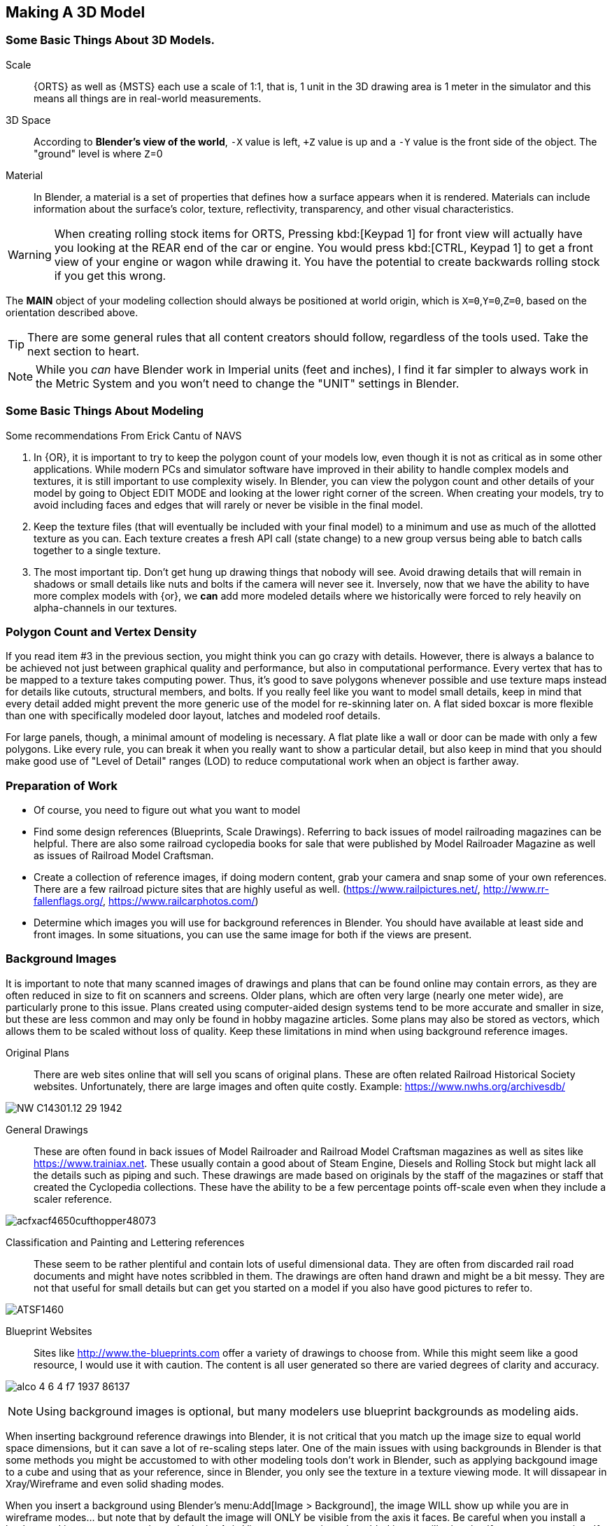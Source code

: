 
== Making A 3D Model
 
=== Some Basic Things About 3D Models.

Scale:: {ORTS} as well as {MSTS} each use a scale of 1:1, that is, 1 unit in the 3D drawing area is 1 meter in the simulator and this means all things are in real-world measurements. 
 
3D Space::  According to *Blender's view of the world*,  `-X` value is left, `+Z` value is up and a `-Y` value is the front side of the object. The "ground" level is where `Z`=0 

Material:: In Blender, a material is a set of properties that defines how a surface appears when it is rendered. Materials can include information about the surface's color, texture, reflectivity, transparency, and other visual characteristics.


[WARNING]
When creating rolling stock items for ORTS, Pressing kbd:[Keypad 1] for front view will actually have you looking at the REAR end of the car or engine. You would press kbd:[CTRL, Keypad 1] to get a front view of your engine or wagon while drawing it.  You have the potential to create backwards rolling stock if you get this wrong.
 
The *MAIN* object of your modeling collection should always be positioned at world origin, which is `X=0`,`Y=0`,`Z=0`, based on the orientation described above.

[TIP]
There are some general rules that all content creators should follow, regardless of the tools used. Take the next section to heart.

[NOTE]
While you _can_ have Blender work in Imperial units (feet and inches), I find it far simpler to always work in the Metric System and you won't need to change the "UNIT" settings in Blender.

=== Some Basic Things About Modeling

Some recommendations From Erick Cantu of NAVS

1. In {OR}, it is important to try to keep the polygon count of your models low, even though it is not as critical as in some other applications. While modern PCs and simulator software have improved in their ability to handle complex models and textures, it is still important to use complexity wisely. In Blender, you can view the polygon count and other details of your model by going to Object EDIT MODE and looking at the lower right corner of the screen. When creating your models, try to avoid including faces and edges that will rarely or never be visible in the final model.

2. Keep the texture files (that will eventually be included with your final model) to a minimum and use as much of the allotted texture as you can.  Each texture creates a fresh API call (state change) to a new group versus being able to batch calls together to a single texture.

3. The most important tip. Don't get hung up drawing things that nobody will see.  Avoid drawing details that will remain in shadows or small details like nuts and bolts if the camera will never see it.  Inversely, now that we have the ability to have more complex models with {or}, we *can* add more modeled details where we historically were forced to rely heavily on alpha-channels in our textures. 


=== Polygon Count and Vertex Density

If you read item #3 in the previous section, you might think you can go crazy with details.  However, there is always a balance to be achieved not just between graphical quality and performance, but also in computational performance. Every vertex that has to be mapped to a texture takes computing power. Thus, it's good to save polygons whenever possible and use texture maps instead for details like cutouts, structural members, and bolts. If you really feel like you want to model small details, keep in mind that every detail added might prevent the more generic use of the model for re-skinning later on.  A flat sided boxcar is more flexible than one with specifically modeled door layout, latches and modeled roof details.

For large panels, though, a minimal amount of modeling is necessary. A flat plate like a wall or door can be made with only a few polygons.  Like every rule, you can break it when you really want to show a particular detail, but also keep in mind that you should make good use of "Level of Detail" ranges (LOD) to reduce computational work when an object is farther away.



=== Preparation of Work

* Of course, you need to figure out what you want to model
* Find some design references (Blueprints, Scale Drawings). Referring to back issues of model railroading magazines can be helpful.  There are also some railroad cyclopedia books for sale that were published by Model Railroader Magazine as well as issues of Railroad Model Craftsman. 
* Create a collection of reference images, if doing modern content, grab your camera and snap some of your own references. There are a few railroad picture sites that are highly useful as well. (https://www.railpictures.net/, http://www.rr-fallenflags.org/, https://www.railcarphotos.com/) 
* Determine which images you will use for background references in Blender.  You should have available at least side and front images.  In some situations, you can use the same image for both if the views are present.  



=== Background Images

It is important to note that many scanned images of drawings and plans that can be found online may contain errors, as they are often reduced in size to fit on scanners and screens. Older plans, which are often very large (nearly one meter wide), are particularly prone to this issue. Plans created using computer-aided design systems tend to be more accurate and smaller in size, but these are less common and may only be found in hobby magazine articles. Some plans may also be stored as vectors, which allows them to be scaled without loss of quality. Keep these limitations in mind when using background reference images.

Original Plans:: There are web sites online that will sell you scans of original plans.  These are often related Railroad Historical Society websites.  Unfortunately, there are large images and often quite costly.  Example: https://www.nwhs.org/archivesdb/

image:images/NW-C14301.12-29-1942.png[]

General Drawings:: These are often found in back issues of Model Railroader and Railroad Model Craftsman magazines as well as sites like https://www.trainiax.net.  These usually contain a good about of Steam Engine, Diesels and Rolling Stock but might lack all the details such as piping and such. These drawings are made based on originals by the staff of the magazines or staff that created the Cyclopedia collections.  These have the ability to be a few percentage points off-scale even when they include a scaler reference.  

image:images/acfxacf4650cufthopper48073.png[]

Classification and Painting and Lettering references :: These seem to be rather plentiful and contain lots of useful dimensional data.  They are often from discarded rail road documents and might have notes scribbled in them.  The drawings are often hand drawn and might be a bit messy.  They are not that useful for small details but can get you started on a model if you also have good pictures to refer to.

image:images/ATSF1460.jpg[]

Blueprint Websites::  Sites like http://www.the-blueprints.com offer a variety of drawings to choose from.  While this might seem like a good resource, I would use it with caution.  The content is all user generated so there are varied degrees of clarity and accuracy.

image:images/alco_4_6_4_f7_1937-86137.jpg[]

[NOTE] 
Using background images is optional, but many modelers use blueprint backgrounds as modeling aids.


When inserting background reference drawings into Blender, it is not critical that you match up the image size to equal world space dimensions, but it can save a lot of re-scaling steps later. One of the main issues with using backgrounds in Blender is that some methods you might be accustomed to with other modeling tools don't work in Blender, such as applying backgound image to a cube and using that as your reference, since in Blender, you only see the texture in a texture viewing mode. It will dissapear in Xray/Wireframe and even solid shading modes. 

When you insert a background using Blender's menu:Add[Image > Background],  the image WILL show up while you are in wireframe modes... but note that by default the image will ONLY be visible from the axis it faces. Be careful when you install a background image as you need to to be in the Axis View you want, since the added image will orient itself to your current view.  If you want to change this, you can enable the `Perspective View` check-box by clicking on the `EMPTY` and adjusting the setting it's properties window.

Background images are added to our scene as `EMPTIES`, which means that they are not going to be part of an exported model.  To avoid accidently moving or changing the background image, you can use the filter options in the outliner, first enabling the "mouse cursor" icon and then setting the restriction toggles to disable the "mouse cursor" icon for the empties you added to the list, which will prevent you from accidently selecting the background images.

The outliner filter options are pretty handy as you can also SHOW or HIDE the background image empties as needed by clicking the "eye" Icon.

A nice feature of the Image Background is the ability to adjust the ALPHA setting, controlling the with the "transparency" slider  to get a see-through effect.  First, click the Opacity check-box  to enable the feature and then adjust the opacity slider to your liking.

image:images/Background1.PNG[align=center]

[TIP]
If you want to save the background images INTO your .Blend file, you can use the menu:File[External Data > Automatically Pack Reources], which is OFF by default.


When using background images and modeling a freight car, for example, you would first figure out the distance between truck centers in meters and match the background drawing scale using the grid in the 3D view.  Adjust the background image scale using the kbd:[S] and position using kbd:[G]. 



[TIP]
Speaking of working with images, Blender has an add on that you can install called "Insert Images as Planes". The ADD menu will now have this option available.  It will assign the material of the image to the plane and allow you to rely on things like ALPHA masking.  It is also affected by scene lighting, but like I mentioned above, this texture will only show up in a TEXTURE view mode, so this feature is not useful for a background refrence drawing. 




=== Some things I will miss about using 3D Canvas

I will digress for a moment to share one of the reasons why using 3D CANVAS was so helpful in the initial stages of making a model.

3D Canvas/Crafter has a train content ENGINEER add-on `Trainworks -> Train Simulator Engineer` that behaves as a quick start tool which places fully modeled wheels, axles and truck shapes and the base body element, all of which are customizable.  This add-on is sorely missed in Blender as nothing even close to it exists.  In reality though, it only saves you a few minutes.  If you have a ready made truck-set and couplers, for example, it is pretty easy to import and place them at the correct location. 

image:images/3dengineer.PNG[]


image:images/Result.PNG[library.png]

Since this is really just a set of preset shapes with customizable values and locations, it's not impossible to consider that Blender's scripting language could be used to recreate the same tool using Python.  While I'm not in any position to create this Blender Script myself, it would be a welcome sight to see one or literally any thing else {OR} related beyond the existing `.S` File Exporter we have from Wayne Campbell.

image:images/Result.PNG[]

Using this plugin with 3D Canvas we haven't even started modelling yet and we have a number of things in place.  In Blender, however we are going to have to create all of this content ourselves.


[TIP]
====
Something we could do with 3D Canvas  was  to enable "render 2-side faces" and it is not very clear how to do that with Blender. So, let me explain: 

To create a double-sided plane in Blender, you can use the following steps:

1) Start by creating a new plane in Blender. You can do this by going to the "Add" menu in the 3D View and selecting menu:Mesh[Plane].

2) With the plane selected, go to the "Object" menu in the Properties panel and enable the "Double Sided" option. This will cause the plane to be visible from both sides.

Alternatively, you can use a Solidify modifier to add thickness to the plane and make it double-sided. To do this, select the plane: 

1) Go to the "Modifiers" tab in the Properties panel. 

2) Then, click the "Add Modifier" button and choose "Solidify". 

3) In the Solidify settings, you can adjust the thickness of the plane.

If you want to apply the Solidify modifier permanently to the plane, you can do so by clicking the "Apply" button. This will apply the Solidify modifier to the plane and make it double-sided.

====


<<<

=== Where to start?

I feel like we can try to make a simple scenery object as a first project and try to make it by manipulating the default cube. 

==== Do we need a quick 3D Modeling primer?

A basic Blender concept is that  you will spend a lot of time with your right hand on the mouse and your left hand typing keyboard shortcuts. Blender is very much still a key-based program, though in recent releases with the additional of optional pie-menus and onscreen widgets, you can initiate quite a number of operations with just the mouse or a single key press and the mouse.

Every piece of 3D software I've used is based on a set of core concepts and constructs.  These are often called primitives and Blender is loaded with them.  By far, the most used primitive when creating new hard surface models is the `cube` closely followed by the `cylinder` and `plane`.  Blender refers to these items as "mesh objects".  

By adjusting the scale, rotation, and location or by adding to or subtracting from the faces, vertices and edges of these primitives, we can create the various adjustments and transformations needed to create a particular shape.   It is honestly a bit overwhelming at first. The only way to learn how to become better and faster a is by *not* only watching or reading tutorials, but by just "doing it" in Blender yourself.  

[NOTE]
So, of course I mean that you should watch and read tutorials to get better acquainted with Blender features. However, you are still going to need to just try and make a few things yourself. For example, my first real export into {or} was a 12' long Jersey style concrete barrier.  Nice and simple.

image:images/barrier.png[]


[TIP]
My experience has been that I begin to work on something with the complete understanding that I will trash it, or some of it, as I discover a better way to do it.

As I said, Blender isn't the easiest program to learn, but even a first-week novice should be able to produce a simple model like the one above using a few fundamental commands: 

[cols="30,70", options="header"]
|===
| KEY| ACTION
|   kbd:[G] | Grab - To Move things. Can be followed by an Axis option and distance option
|   kbd:[R] | Rotate - Can be followed by  Axis and  Angle options
|   kbd:[S] | Scale - Can be included with other keys to limit scaling to desired axis
|===

[TIP]
Pressing kbd:[GG] as in pressing the kbd:[G] key twice, will allow you to SLIDE move along an edge.

[TIP]
When scaling with the mouse, the closer your mouse is to the object, the more impact the mouse has on scale movement.  If you want more control, begin the kbd:[S] operation with the mouse cursor further way from the selected item's origin.


These keys can manipulate basic objects. By using these keys and following them with additional commands like kbd:[X], kbd:[Y], or kbd:[Z] 
you can constrain actions to the specified axis.  By pressing kbd:[SHIFT] prior to an axis key, you remove it from the list.

Example1::  By pressing the sequence:  kbd:[G] kbd:[SHIFT] kbd:[X] you will be able to move the selected item in the `Y` and `Z` axis, but not `X`.


=== The Modeling Interface

This is the initial default screen layout you will see when you start up Blender. 

[NOTE]
For added clarity on printed copies of this document, I’ve switched to a high contrast theme in Blender Preferences.  (Prefereces-->Themes-->Presets[Pulldown for options])

image:images/mainscreen.png[]

The 3D cursor is where any new object will be placed. By default it is at world origin `0,0,0` but it can easily be moved to new locations.  The position of the 3D Cursor can also be manipulated using the cursor widget on the left side panel. It is available in both OBJECT and EDIT MODE.  You can also place the 3d cursor position using the kbd:[Shift,S] `SNAP` Pie Menu.

<<<
==== Shortcut Keys

*MENUS*

To hide or reveal the Number Panel on the right side use  kbd:[N] key   (Not shown above) +
To hide or reveal the tools Panel on the left side use kbd:[T] key +
To see your "Quick Favorites" menu, use the kbd:[Q] key +
Use kbd:[F3] for access to the search feature +
Use kbd:[CTRL+TAB] combination for access to the `MODE` pie menu +
Use kbd:[~] for access to the `VIEWPORT` pie menu +
Use kbd:[.] for access to the `PIVOT POINT` pie menu +
Use kbd:[,] for access to the `AXIS ORIENTATION` pie menu +
Use kbd:[SHIFT + S] to access the `SNAPPING` pie menu +
Use kbd:[Z] to access the `VIEWPORT SHADING OPTIONS` pie menu +

image:images/NumberPanel.png[align="center"]

The above image shows what it looks like when rolled out. It is also where some installed add-ons will show up.

*VIEWS*

Use kbd:[HOME] to show all objects +
Use kbd:[H] to hide a selected object +
Use kbd:[ALT + H] to un-hide all objects +
Use kbd:[SHIFT + H] to show all objects +
Use kbd:[ALT + Z] to toggle X-Ray mode +

The Number Pad Keys are also used to select various views.

==== View Controls

[NOTE] 
There is a check-box option in menu:Preferences[Input > Emulate 3-Button Mouse] for people who do not have a Middle Mouse Button.  To create a kbd:[MMB] press while this mode is enabled, you hold kbd:[ALT] while pressing the kbd:[LMB].  There is also a checkbox to EMULATE the number pad for systems that lack a keypad. This option will enable the number pad key mapping on the TOP ROW number keys instead. (This will affect some options, like switching edit modes for vertex, line and face) 

Orbiting:: Select the default cube and press and hold your middle mouse button, kbd:[MMB].  Moving the mouse right and left, you will orbit your view around the selected object.  

Panning:: Select the default cube and press and hold your kbd:[MMB] and then press the kbd:[SHIFT] key. Moving left and right will PAN left and right on the screen view.

Snapping:: Select the default cube and press and hold kbd:[MMB], then press the kbd:[ALT] key and by moving left, right, up, down you will snap the screen to various orthographic views.


Zoom:: Select the default cube and press and hold kbd:[MMB] and then press the kbd:[CTRL] key. Moving up, down will zoom the views in and out. You can also use the mouse kbd:[SCROLL WHEEL]

Camera View:: Pressing the kbd:[INS] key on your keypad will toggle the Camera View. In this view, you will see what the camera sees of your screen which is also what your render will output.

Zoom to Selected:: Pressing the kbd:[DEL] key on your keypad will zoom in and give preference to the selected object. 

Front/Rear View:: kbd:[Keypad 1] / kbd:[CTRL,Keypad 1]

Side View Left/Right:: kbd:[Keypad 3] / kbd:[CTRL,Keypad 3]

Top/Bottom View::   kbd:[Keypad 7] / kbd:[Ctrl,Keypad 7]

Rotate Z axis:: kbd:[Keypad 4] & kbd:[Keypad 6]

Rotate X axis:: kbd:[Keypad 2] & kbd:[Keypad 8]

Toggle Perspective and Orthographic view modes:: kbd:[Keypad 5]


[TIP]
Most of the time, you will be using the default `BOX SELECT` mode of the Arrow (Select) tool.  Use the kbd:[B] to switch back to `BOX SELECT` if you end up changing it from default. Other modes include `CIRCLE SELECT` kbd:[C] (Note, use `RMB` to exit `CIRCLE SELECT` mode), and `LASSO SELECT` kbd:[CTRL,RMB].  The kbd:[W] key will cycle between modes sequentially.  You can also *INVERT* selections by using  kbd:[CTRL,I] and add to an existing selection by holding kbd:[SHIFT] and selecting with kbd:[LMB].

image:images/Arrow.JPG[align="center", caption="Box Select"]
*BOX SELECT ICON*

You can move around using the mouse with the screen gizmos (X,Y,Z)in the upper right.  The multi-color Axis tool will allow you to drag to a new orientation, the Magnifier is for Zoom, the Hand is for panning , the Camera icon will toggle the Camera view and the Plane icon will toggle between Perspective and Orthographic.  These on screen items are helpful when using a laptop that does not have a keypad. 

image:images/screenGismoJPG.JPG[]
*ON SCREEN GIZMO*



<<<
=== Modeling Modes

(((Blender, "Modeling")))

In Blender, there are 2 primary 3D model manipulation modes.  These are `OBJECT MODE` and `EDIT MODE`.   

Use the kbd:[TAB] key to switch modes.

OBJECT MODE:: With `OBJECT MODE`, which is the default mode in Blender, actions are available for all object types since this mode is dedicated to Object data-block editing (e.g. position, rotation, size) as well as Modifiers.  Edges, Faces and Vertices cannot be modified in this mode.

image:images/objectmode.PNG[]

In this mode, you can select individual objects that make up your design so they can be further manipulated in `EDIT MODE`.

In object mode, the following shortcut keys are useful:

Use kbd:[SHIFT + A] to Add a new object +
Use kbd:[SHIFT + TAB] to toggle `SNAPPING` modes +
Use kbd:[CTRL + A] to Apply transformations +
Use kbd:[CTRL + J] to Join objects together +
Use kbd:[SHIFT + C] to reset cursor to center +
Use kbd:[SHIFT + D] to Duplicate the selected object +



<<<

EDIT MODE:: The *selected* item in `OBJECT MODE` becomes the focused object when moving to `EDIT MODE`. `EDIT MODE` is a focused mode and you will not accidentally select other parts of the model in this mode. This mode available for all object types that can be rendered, as it is dedicated to manipulating their “shape”. The `EDIT MODE` allows adjustment of Vertices, Edges and Faces for mesh object types as well as the control points for curves, surfaces and points.  

[TIP]
In `EDIT MODE`, the object selected will show Vertices, Edges and Faces.  Selected edges, vertices or faces will adopt a highlight color when selected. Also notice the larger tool set on the left compared to `OBJECT MODE`.

image:images/editmode.PNG[]

In Edit mode, the following shortcut keys are useful:

Use kbd:[1] Vertex Mode +
Use kbd:[2] Edge Mode +
Use kbd:[3] Face Mode +
Use kbd:[P] Create Separate objects from the selection in various ways +
Use kbd:[F] Fill Face +



[NOTE]
There are 3 sub-modes in `EDIT MODE`; kbd:[1] Vertex Edit, kbd:[2] Edge Edit and kbd:[3] Face Edit. 

<<<

=== The 4 major edit-mode tools you are likely to use the most are listed below.

[NOTE]
There are now thousands of YouTube videos about modeling in in Blender if any of these concepts mentioned here are not clear.

==== EXTRUDE
image:images/extrusion.jpg[]

kbd:[E] Key:: The official definition of the extrusion operation is: _The `extrusion` operation duplicates vertices, while keeping the new geometry connected with the original vertices. Vertices are turned into edges and edges will form faces._

There are various options with extrusion operations that define how the extrusion will behave, these include "Extrude Region", "Extrude Individual", "Extrude Edge".  Extrude works by shifting position along "Normals".

[TIP]
When using EXTRUDE and you don't get the behavior you wanted, try using kbd:[ALT,E] to get the Extrude Options pop-up menu. Try the other EXTRUDE options. 

[TIP]
When using EXTRUDE, you can extrude to the mouse gizmo location (MOVE MODE) in by using kbd:[CTRL,E] and right click. This object tool is directly under the ARROW SELECT tool.

[IMPORTANT]
If you select extrude and accept the extrude without dragging a distance away from the selection, the extrude "still happened" even though you might not be able to see it.


<<<

==== INSET

kbd:[I] Key:: This tool takes the currently selected faces and creates an inset of them, with adjustable thickness and depth. (For clarity, we are referring to the letter `i` on the keyboard)

*  Select the faces to inset:

image:images/inseta.png[]

* Press I to inset:

image:images/insetb.png[]

[TIP]
When you use inset and the inset amount appears to be unevenly applied, you likely have not applied your scale transformations to the underlying object ahead of time.  In other words, your scale values in the object transformation numbers panel are not all set to 1.00.  You correct this in `OBJECT MODE` by selecting `OBJECT->APPLY->SCALE` from the top menu. 

[TIP]
You might need to press kbd:[I] again to enable INDIVIDUAL ORIGINS if you notice that inset is not doing what you expect.

<<<

==== BEVEL

kbd:[CTRL,B] Key Combination:: The Bevel Edges tool works only on selected edges with exactly two adjacent faces. It will recognize any edges included in a vertex or face selection as well, and perform the bevel the same as if those edges were explicitly selected. In “vertex only” mode, the Bevel Vertices tool works on selected vertices instead of edges, and there is no requirement about having any adjacent faces. 

The Bevel tool smooths the edges and/or “corners” (vertices) by replacing them with faces making smooth profiles with a specified number of segments.

image:images/bevel.png[]

[NOTE]
A Bevel on a FLAT PLANE will create an INSET.


<<<

==== LOOP CUT & SLIDE

kbd:[CTRL + R] Key Combination:: This tool splits a set of faces by inserting new edge loops intersecting the chosen edge(s). It will preview the loop cut as you move the mouse cursor around the object, snapping from horizontal to vertical based on position.  The Loop-Cut will stop at `NGON` Intersections so it is better to use this tool early before you add a lot of geometry changes or booleans. If your mesh has non-NGON shapes, IE; it has been triangulated already... then this and other some other tools won't work as expected.

Press kbd:[E] if you want it to evenly match one of the adjacent edges.

Press kbd:[F] will flip the sdge it matches

Use the Scroll Wheel on your mouse (before pressing kbd:[E]) to add or remove additional cuts.

After btn:[Left-Clicking] the mouse, you can slide  the loop cuts up or down and btn:[Left-Click] again to confirm.  kbd:[Right-Click] center the Loop Cut.

The operation has an "Adjust Last Operation" panel where you can still adjust some values. Use btn:[F9] to open this option if you don't see it on the screen.

[TIP]
For more precise adjustments, you can turn on the "Edge Length" feature in "Viewport Overlays" to visually see the edge lenths.

[TIP]
The "smoothness" value will scale  the selected loop cuts using a fallof profile.

[TIP]
You can use the function kbd:[CTRL-F] or Search for "Tris to Quads" to un-triangulate a shape to possibly regain the ability to use the Loop Cut options again.

[TIP]
====
Later on... you can also shift selected vertices or edges with kbd:[GG] (G twice) to slide the selected vertices along edges... (You can do this with faces as well, but, well, its usefulness is limited.)

You can use the mouse to SLIDE the the selected edge loop(s) into position before confirming. You can add multiple edge loops at once  by using the scroll wheel on the mouse or by entering a value with the keyboard before confirming.

You can also use the options box that shows up in the bottom left of the screen to adjust parameters manually.
====

image:images/loopcut.png[]

<<<

=== Additional Tips

Here are some tips from some lessons I've learned while using Blender.

==== MIRROR and FLIP

Sometimes, when working on a vehicle model particularly, you might find that using the MIRROR option is not enough. You might also need to FLIP the item along an axis.  For example, lets say you are adding coupler lift bar to your model and you have finished adding it to the rear end of your model. You now want to do the logical thing and mirror it to the opposite end of your model.  But, mirror alone will have the part end up on the opposite end of the model, but on the same side of the model.  It needs to also be flipped.

STEPS:

* On your active part (coupler lift bar), kbd:[CTRL + A] and choose,  "Apply Rotation and Scale"
* kbd:[RMB], from pop-up menu. choose "Set Origin to 3D Cursor", assuming 3D Cursor is current World Origin.  If not, it should be for this.
* kbd:[Shift + D] to duplicate the current object, then chose menu:Object[Mirror > Global Y]
* And finally, flip it. kbd:[S X -1] which translates to `SCALE`, in the `X` axis, amount `-1`, which will FLIP the object in the X-AXIS.

[NOTE]
You might be tempted to try to use the Mirror Modifier, however, that operation will ultimately LINK the objects and the option within the modifier that says "FLIP X" actually actually doesn't do what you might think.  The FLIP option here changes the active side of the Mirror.  

==== Additional Modeling Tips

* Model one side of the mesh and mirror it to the other size using the Mirror Modifier. This helps to make sure you get symmetrical results
* If you have an item that will be replicated many times, like a handrail stanchion, create one, UV Map it and then replicate it. You can shift the UV coordinates later, but you only need to uv map it once
* Add MARK SEAM and MARK SHARP settings while you work instead of saving these steps for later
* Export your model as soon as you get the initial UV mapping completed so you can find issues earlier rather than later as a time saver
* Remember that you can `hide` and `un-hide` collections and objects in the Outliner to help with focused modeling
* Remember to use `Smooth Edges` and `Auto Smooth` settings


=== Setting up your Initial Workspace

[TIP]
====
You have a way to set some custom options that you always need to change and then save that as default to avoid having to perform those changes when you start a new project.

The default workspace in Blender 2.8+ is something you will see in a lot of in YouTube tutorial videos. The first thing they will often do is select and then delete the "default cube".  Rather than go through this every time, it is possible for you to delete it, and then save your current cube-less `.blend` file as your new startup file. (I don't actually recommend it though) 

(((Blender, "Workspace")))

`FILE->DEFAULT->Save Startup File`
====

[WARNING]
Before you do that just yet, go over to your `Outliner` window... and do the following:

image:images/CustomSettings.PNG[]

1. Create a new collection by clicking the `box icon` in the upper right `Collections` window with a plus sign on it. Create a new collection called `MAIN`. (All uppercase)
2. Click the new collection `MAIN` and then create a new `Collection` again so it becomes a child collection under `MAIN` and call it `MAIN_0700` for LOD distance, or use any LOD distance value that makes good sense to you. 
3. Now click on `SCENE COLLECTION` at the top and rename the original main collection to `Camera`.
4. Drag and Drop the Camera object into `Camera`.
5. Now you can save your `.blend` file as your default startup file and you will have the scene outline setup that will work with the MSTS exporter.
6. Optional: If you are going tocontinue to use the default cube, drag it from where it is to the MAIN_0700 collection.


[TIP]
You would later create as many LOD based MAIN_xxxx collections as needed for your model.

image:images/MyCollection.JPG[]


[IMPORTANT]
----
You will want to download and install the "Blender 2.8 to MSTS Exporter".  https://github.com/pwillard/Blender_MSTS_ORTS_Exporter/blob/main/Blender_MSTS_ORTS_Exporter.zip

The Documentation is included in the ZIP file.  The documentation is also available separately at this location: https://github.com/pwillard/Ebook-MSTSORTSExporter/blob/main/MSTSORTSExporter.pdf  Use the DOWNLOAD button to get a readable local copy.

----


== Actually Modeling Something

This is a quick tutorial on general model building.   To get started, we are making a very simple scenery item.

=== Model Building Exercise #1

 * We are building a very simple shape without using a background image.
 * We only need a few general dimensions.  
 * We will re-make my first Blender project for MSTS;  The Jersey Barrier, 12', by 42" by by 32". 

Key items to take away from exercise #1

* Object and View Manipulation
* Basic Edit Tools
* Quick UV Texture Mapping


[NOTE]
For added clarity on printed copies of this document, I’ve switched to a high contrast theme found in Blender Preferences. 

* Start with the default cube, and select it with kbd:[LMB].
* Shift it up 1 meter. kbd:[G] kbd:[Z] kbd:[1] kbd:[ENTER]
* As an aid to modeling, pull out the right side number panel by pressing kbd:[N] 
* Scale to 42"  (Z Height = 1.077m)   Manually enter 1.07 in the Z dimension field.
* Shift it back to ground level.  kbd:[Keypad 3] on keypad for side view, kbd:[G] key kbd:[Z], drag down to about ground level (Roughly: Locaton 0.52m in Z axis if you manually enter the `Z` position)

image:images/JB0.JPG[]

* Adjust your view so you can see the `Y` axis kbd:[MMB,DRAG] left to right (You can press "Y" in the axis gizmo on the upper right or use kbd:[KEYPAD 3]) 
* Adjust cube length to 12', (3.6576m) by using kbd:[G] kbd:[Y] and dragging, or by manually entering 3.6576 in the `Y` Dimension field 
* Switch to front view and adjust `X` width to 32" (0.8128m) kbd:[Keypad 1] then kbd:[S] kbd:[X] and kbd:[DRAG] or enter .8128 in the `X` Dimension field. 

image:images/JB1.JPG[]

* Choose menu:Object[Apply Scale]

* With the `CUBE` still selected, switch to `EDIT MODE` using the kbd:[TAB] KEY. 

[NOTE]
We are doing this without worrying about EXACT dimensions just to keep things simple.  

* Add a `LOOP CUT` kbd:[CTRL,R] and slide it down ( `Z axis` ) to the grid line closest to the bottom, and add another `LOOP CUT` kbd:[CTRL,R] and drag it down to be 2 grid lines above the first one. 

* Add a final `LOOP CUT` kbd:[CTRL,R] but this time,  add it vertically.  It should end up dead-center by default.  

[TIP]
Drag the mouse around to get it to snap to a vertical loop.

image:images/JB2.JPG[]

* Go back to `SELECT` Mode by clicking the Arrow icon if its not already selected since we are done with `LOOP CUTS` for now.

[TIP]
In these next steps,  we will be using Vertex `EDIT MODE`. From the front view,  we will DELETE the vertices on the left side of the object because we are going to use the Mirror Modifier to create a symmetrical object.  

* Press kbd:[KEYPAD 1] for front view, and then kbd:[1] on the keyboard to select Vertex `EDIT MODE`. You should see the vertex dots on the selected object.  

[NOTE] 
You can also select the vertex mode with the screen menu.  Its the small square icon with a dot on one side next to the view tab. 

image:images/VEF.png[]


* Now use `BOX` select on the vertices on the left side with your mouse. (They will change to the SELECTED color)

image:images/oops1.JPG[]

* Press kbd:[X] for Delete and in the pop-up window, choose to `Delete - Vertices`.  Blender will delete the selected vertices. Wait... What just happened?

It didn't perform a delete?   Oh my, yes it did, but not what we wanted!

image:images/oops2.jpg[]

We are in ViewPort "Shading Solid" Mode.

[WARNING]
Do you understand what happened?  We only selected the FRONT facing vertices! We didn't touch the ones in the back. Press kbd:[CTRL,Z] to undo if you completed the above step. To select ALL of the vertices that we really want to select, we need to be in `XRAY/Wireframe` mode. To chose this mode, press kbd:[Z] and chose `WIREFRAME`, making sure that the viewport mode on the top right of the screen agrees. You can also toggle Wireframe mode by using kbd:[ALT] kbd:[Z]. The Circle with LINES in it and the `X-RAY` icon next to it should also be highlighted.

* Make sure you are in vertex select mode kbd:[1], and also in the front view kbd:[1] we will remove the left side vertices. Press the kbd:[Z] key and select `WIREFRAME`,  Press kbd:[Keypad 1], and then kbd:[1] on the keyboard to select front view & vertex mode. You should see your vertex dots and the model will look transparent now and not solid.  

* Now, `BOX` select the vertices on the left side, like before.  (They will change to the SELECTED color) and  press kbd:[X] and choose to Delete Vertices.  Blender will delete the selected vertices. Now, you will finally only see 1/2 of your object remaining.

image:images/MIRROR1.JPG[]


* kbd:[TAB] back to `OBJECT MODE` and with the current OBJECT selected, locate the `WRENCH` icon on the right panel on the screen. 

* From the `Add Modifier` dropdown menu, select `MIRROR` Modifier. You should see the section we deleted above come back into view since the `MIRROR` is using the `X` axis to mirror of the original object by default.  (See the Check Box that is already checked)

image:images/JB3.JPG[]

* `TAB` back to `EDIT MODE`.  Note that you should now only see Vertex dots on the right side of the object, but you will see the full shape with the mirrored side visible.  It's mirrored now, and whatever you do on the right side gets mirrored to the left side.

image:images/JB35.JPG[]

* Select the top 2 right side vertices and press kbd:[G] kbd:[X] to shift them inward until you get about a 55 degree angle.

* Repeat the same process with just the top right vertices until you get about an 85 degree angle.

image:images/JB4.JPG[]

So now we have a basic shape of the concrete barrier.  The next steps will complete the shape.

[NOTE]
We can go back to `ViewPort SOLID` mode now.

image:images/Barrier-300x225.jpg[]

If we look at the barrier closely, we will see that the edges are not sharp.  They are beveled. So now we will use the Bevel tool. For this next operation, we no longer need the Mirror Modifier so we can Apply it.   

image:images/SharpEdges.JPG[]

[WARNING]
The Apply button for modifiers was MOVED into the pulldown options in Blender version 2.9 and newer.

image:images/apply2.png[]


* Go back to `OBJECT` mode, select the `WRENCH` Icon and with our object selected, click `APPLY`. The modifier will apply and go away.


[NOTE]
When you apply a modifier, you lose the ability to adjust it further.  Prior to applying it, you can still make adjustments to the shape.  In our case, were were done with making a symmetrical object, so it was `OK` to apply the modifier. 



* Now, kbd:[TAB] back to EDIT MODE and select the EDGE select mode with kbd:[2] key.   

* We will select the visible edges of the shape.  You will need to `SELECT` multiple `EDGES` so here is what we will do. Hold kbd:[SHIFT] then select the TOP LEFT Edge, you will need to shift your view with the kbd:[MMB] to get a good viewpoint for selection. The TOP EDGE will be selected... Now click the remaining "outside" edges while still holding kbd:[SHIFT]. 

[NOTE]
This creates a selection group. If you left click an edge again without holding kbd:[SHIFT], you will lose the selection group and will need to reselect all the desired edges again. 

[TIP]
If you hold kbd:[ALT] + kbd:[SHIFT] you will select all connected `edges` at once.  It often will select more than you actually need, so you might need additional kbd:[LMB] to unselect unwanted edges.

image:images/outside.JPG[]


* Press kbd:[CTRL,B] to use the BEVEL TOOL. and adjust the offset to be about 0.02 and Left Click the mouse to accept.

[NOTE]
I am aware that I could have left the modifier on during the BEVEL operation.  I did not this time because it is good practice to rotate around a model and select specific edges manually.

image:images/ConcreteBevel.JPG[]

Here is what we have now after the bevel operation.

image:images/BevelResult.JPG[]

If we look at the object back in OBJECT MODE with the Solid Viewport Shader, we see this. 

<<<

=== Texturing

The goal with texturing is to be able to apply a 2 dimensional bitmap to a 3 Dimensional object. Its rather tricky and there are multiple ways to do it.  The easiest is to just `Mark Seams`` and then UNWRAP the object, then moving the resulting `UV Islands` into position on your bitmap. 

[NOTE]
While I say it is the easiest way here, that is a bit misleading.  Sometimes, using the `Mark Seams` and `Unwrap` steps create more work for texture creation than is reasonable.  Especially if the object is complex but non-organic, like a Boxcar, Engine or Building. 


For the texturing  steps, we will use a 512x512 texture that looks like this:

image:images/TextureSet.png[]


==== Let's Begin Texturing

`Marking Seams`:: You would Mark Seams (Edges) where the flat edges stop and in the case of our Jersey Barrier model, we mark TOP, BOTTOM, FRONT, BACK and both SIDES by selecting all relevant edges and then use `EDGE->MARK SEAM` to define seams.  These will now highlight in the SEAM COLOR.

image:images/markedseams.png[]

* Make sure you are in `EDIT MODE` and select ALL parts of the object by pressing kbd:[A] and then change your `WORKSPACE` tab to `UV EDITING`. (Top of the screen) 

* You will now have your `EDIT` window and the `UV EDIT` window on your screen. Also, you might see the UV UNWRAP of the default cube... which is not what we want.

image:images/uvedit1.png[]

* In the `EDIT MODE` window select  the `UV` tab , or press kbd:[U] and then chose `UNWRAP`. 

[WARNING]
If nothing happens in the left `UV EDIT` window, you probably didn't have everything selected. 

* Now, before you do anything else, locate the `UNWRAP`  tab that showed up at the bottom of the screen and adjust the `Margin` to be a value of 0.05 or 0.08.  The default value 0.001 is just too small for our needs. This will give a greater separation between te generated UV Islands.  we will want to move them around.

image:images/unwrap0.png[]

* Give your model a new material. In the `PROPERTIES` window on the right side, locate the sphere with a grid inside it near the bottom of the Properties window.  That is the material panel. 

[TIP]
====
To create a material in Blender, you can use the Material tab in the Properties panel. In the Material tab, you can specify the material's color and texture, as well as adjust its properties such as specular intensity, roughness, and transparency. You can also use the Shader editor to create more complex materials using nodes.

Once you have created a material, you can apply it to an object in your scene by selecting the object and then clicking the "Assign" button in the Material tab. The material will be applied to the surface of the object, and will be used to determine how the object appears when it is rendered.

Materials are an important part of creating realistic and visually appealing 3D scenes in Blender, as they allow you to control the appearance of objects and surfaces in your scene
====

* Your object likely received a default empty material. Let's update it.  Under `SURFACE PROPERTIES`, Click the small circle on the left side of the `BASE COLOR` field.  You will get a list of options.   

* Choose  `Image Texture` and we will thhen locate the Concrete texture we will use. (You can create your own or use the one I created for this)  You should have some texture file ready in advance.

* Under `BASE COLOR` you now see `+NEW` and `OPEN` icons.  Click `OPEN` and chose your existing texture file. The `UV SQUARE` background image in the UV Window should now display your image behind your `UV ISLANDS`.  If you choose `NEW`, you will have a blank image assigned to the material, which in this case is not helpful.

[NOTE]
The GITHUB page has a DEMO1.ZIP file that contains the concrete texture I used.

image:images/UVWRAP1.JPG[]

* The task now is to arrange the UV ISLANDS (Using the standard tools kbd:[G] kbd:[X],  kbd:[G] kbd:[Y] keys as well as resizing with kbd:[S] and rotate with kbd:[R] )  You can temporarily shift islands outside the 1x1 UV SQUARE, but by the end of this process, all of the islands will need to be back within the 1x1 texture space.  

[TIP]
When editing UV Coordinates, the `X` axis is left-right and the `Y` axis is up-down.

* Because we added some space between islands, they should be much easier to grab, rotate and place on the background. I recommend moving ALL UV islands outside the space and moving them back in 1 at a time.  If you enable the `Double Arrow` icon in the `UV WORKSPACE`, updates will be reflected in both workspaces so you can see what you are doing in real-time.

* You can select faces in the `EDIT` window to isolate them in the `UV` window or use the kbd:[L] key to select linked faces.

* In this specific case, we will overlap the Left and the Right Side on the same texture space.  When appearance is not critical, this works out just fine. Unlike 3DC, there is no "paint" with defined UV coordinates option.

What I ended up with is shown below.  Yours will likely be different based on what you marked as seams and how you laid out the islands. Again, its not critical with this type of model.


image:images/UVWRAP2.JPG[]

* Now we can return to the main modeling workspace and then change the viewport shader to Material Preview mode.  

MATERIAL PREVIEW
image:images/lookdev.jpg[]

We now see the object with the material applied.

image:images/UVWRAP3.JPG[]

This model is now ready for the MSTS exporter.

(((Texture, "Shader Properties")))

[NOTE]
====
The MSTS Materials shader properties provided by the exporter follow the standard material options available in MSTS:


* Solid – A material that is using an opaque texture only.

* Trans – A material that is using a transparent texture only.

* Alpha – A material that is using a semi-transparent texture only.

* Specularity – A lighting highlight effect that gives the illusion of shine.

* Gloss – A material that is using a glossmap, which is an artificially created reflection.

* Cruciform – A tree shape that requires it’s own material so that it can prioritize with the terrain and the surrounding objects.

* FullBright – A material usually assigned to the inside of trains so they never get dark.

* HalfBright – The same as full bright but at half the intensity.

* Dark Shade – The opposite to full bright, it reduces the overall intensity of light.
====

In `OBJECT MODE`, under the Materials property panel, scroll down to the bottom to where the MSTS exporter section is, titled: `MSTS Materials`.  

1. Update the `BaseColorFilePath` (using the Folder Button) to select the texture of the highlighted object we have been working on. 

2. Now switch to the `SHADING` window using the top menu bar.  Note: that the `NODES` window now has a `UVMap` node and the text field says "UVMap".  This is needed for the MSTS `S` file export.

3.  With this verified, you can now use the MSTS exporter.

* Chose menu:FILE[EXPORT > OPENRAILS/MSTS(s)] file, and choose where to save. Use the browser to select your project's `\final\` folder and modify the filename as needed...  I chose `barrier.s` for example.  The bottom of the screen will say "Finished OK" when done.

[NOTE] 
The exporter will ONLY create the `.S` file and by default assume your texture is `.ace`.  Converting your `TGA`, `.JPG` or `.PNG` textures to `.ACE` (or .`DDS` ) remains for you do as you will need to do this manually ourside of Blender.


For a sanity check... edit your exported `.S` file with a unicode editor to make sure your texture reference is correct.



[TIP]
Version 4.4+ of the MSTS EXPORTER includes a button to define the textures used in the `.S` file as `.DDS` instead of `.ACE`


----
 images ( 1
        image ( TextureSet.dds )
    )
----

(((Texture, "About DDS")))

[NOTE]
====
ABOUT DDS SUPORT 
With a master texture file, in a `PSD` format for example,  and using PAINT.NET to keep the layers intact, you cave save it from PAINT.NET as a `.DDS` file natively.   As a result, a minimal amount of after-the-fact editing is needed.  To work in Blender, save a copy the master `PSD` file as a `PNG` file and to work with in Blender. Then save a copy of the master `PSD` file as a `DDS` file.
====

[IMPORTANT]
Again, the Exporter script  will *only* create the model `.S` file.  You still need to create all the final textures and the ENG or WAG or similar related files that define your model to the simulator.

The final step would be to copy the contents of the project's `FINAL` folder into the {or} `trains` content folder for testing.  



=== Creating Level Of Detail Distance levels

(((Blender, "Considering Level Of Detail")))

Once you have your main model created, you should consider creating Level of Detail or "LOD" entries.  These are easy to add or change by editing LOD collection name, eg create MAIN_0500 or rename MAIN_0700 to MAIN_0500. You add content to a new LOD level collections by dragging parts around or using the M key to assign collections. With collections, all your LOD assignments show in the outline panel and you can hide or un-hide whole collections as needed since your LOD assignments are also clearly shown in the object’s 'Collection' panel.  Making use of the filter options and checkboxes of the Outliner helps to focus your work.

Blender WILL rename your parts when you add them to a new LOD, but the MSTS exporter is looking at the COLLECTION and BASENAMES of the objects, like WHEELS, which means you won't need to rename entries that suddenly have 001 appended to their name.

You can select a group of objects in the Outliner by using the kbd:[SHIFT-LMB] to copy multiple items at once to a new COLLECTION.  It would be good to experiment with the Outliner filter options so you are aware of what is available.

==== Guidelines for creating LOD versions

Level of Detail of versions of a base model are determined by how much detail is visible based on the distance the camera is from the camera (or player view).  When your camera is very close to an object in {or}, then you want to see the maximum detail available.  As your view of an object becomes far away, there is no reason to display the full detail of the object as much of it will be hidden or to small to see. The reduced polygon models (LODS) will increase graphic performace by reducing the amount of drawing that needs to be performed by the graphics card.   For example, your main model might have 2000 polygons, but at 750 meters, you might only need to display 200 polygons and at 3000 meters, you might only need to display 50 or so polygons to get the same overall effect.

You define your intentions for each level of detail in your outliner.  As explained earlier, you define your LODS using a naming convention under the MAIN collection where each lod distance setting is part of the sub-collection name, for example:

|===
| NAME      | DEFINITION

| MAIN      | MAIN COLLECTION
| MAIN_0500 | 0 - 500 meters
| MAIN_1000 | 500 - 1000 meters
| MAIN_2000 | 1000 - 2000 meters 
|===

----
MAIN
    MAIN_0500
         BODY (20,000 polys)
         BOGIE1 
            WHEELS11
            WHEELS12
         BOGIE2 
            WHEELS21 
            WHEELS22
         etc

    MAIN_1000
      BODY (3000 polys)

    MAIN_2000
      BODY(200 polys)

----

[TIP]
You can use the DECIMATE operation in Blender to quickly reduce the polycount of a shape while maintaining most of the topology of the original shape.  This can give you a head start on reducing what gets drawn on each LOD level in additional to just removing the finer details that won't be seen. 


<<<

=== Building a Library of Reusable Parts

This section mainly applies to users who still use a version of Blender prior to version 3.0.

[TIP]
Blender 3.0+ has a new Asset Library feature where you can store pre-made objects and textures that are shared among your projects.  A perfect place to store various pre-made Bogies, Couplers and other common objects. In fact, this is one of the best reasons to consider upgrading to 3.0. 

It is common to see regular parts used multiple times in a single design.  Handgrips, railings, wheels, trucks etc are often regularly available parts purchased by Rail Vehicle companies as commodity items. In the same way, we should not have to keep making the same parts over and over again.

One way to accomplish the re-use of the common parts is to `duplicate` one with kbd:[SHIFT,D]. A selected part will be duplicated and ready for a location transform to move it to a new location. This is easier to manage after you have completed the UV-Unwrapping of the object.  All duplicated parts will share the same UV MAP locations so if you need them to have different mapping, its a matter of shifting them around in the UV Editor.

[WARNING]
You should not use kbd:[CTRL,C] and kbd:[CTRL,V] to duplicate objects as an alternative to kbd:[SHIFT,D] because the standard copy/paste operation will make new copies of everything, including Materials.  So your MAIN texture would become MAIN001, MAIN002 etc on each copy/paste operation.

[TIP]
====
A particularly nice add-on for Blender, if you are using a version older than 3.0,  is "Asset Management". Yes, I know,  it costs $40, but I don't regret it.  I don't even use all of its features.  It does let me export objects into an asset library. It creates a thumb-nail of object to assist with locating the item in the future from a grid of object pictures.  When you select an object from Asset Management, it will be inserted into your project.   

https://Blendermarket-production.herokuapp.com/products/asset-management  

This add-on has been made somewhat redundant now that Blender 3.0+ comes with an Asset Browser but it does still work in version 3.0.
====

=== A Brute-Force Library solution

A simple and rather easy way of creating a collection of re-usable parts is to *COPY* and *PASTE* specific parts, adding them from your current file to a library specific `.blend` file. It does require that you have 2 copies of Blender running.

* Save your current project, just in case.  

* Highlight the object you want to export to a library file, but first make sure you set the origin to object geometry. menu:View[ OBJECT MODE > OBJECT > SET ORIGIN > ORIGIN to GEOMETRY]

* To copy,  press kbd:[CTRL,C]. The object will be copied to a system buffer. 

* Open a _fresh instance of Blender_ so you have 2 blender sessions running, clear out all unwanted default items from your new scene and press kbd:[CTRL,V]

* The copied object(s) from your first Blender session  will be placed in your new blend file. Copy as many objects into this file as you need. It is best to avoid overlapping them. 


image:images/lib1.jpg[]

* Save it now with a name that refers to the new object library you are making. Example: `Library_Freight.blend` (Don't skip this step) 

* Now the tricky bit, open a *NEW GENERAL Blender FILE*

* Choose menu:FILE[DATA PREVIEWS > BATCH GENERATE PREVIEWS] and chose the file name you used in the prior steps. Example: `Library_Freight.blend`

[NOTE]
This will take a few moments and will eventually present you with a console screen when complete. By doing this, we are telling Blender to create Object Icons in the saved file.

* In the future, you just need to use menu:FILE[APPEND] option to insert the object into your current projects, but, the bonus is that you can select them using the `THUMBNAIL` view option in the `FILE APPEND` menu,  so now you will know which part you are appending to your current `blend` file in a visual way.

* Choose append ans select `THUMBNAIL` view you will see file menu. 

* Choose the library file you saved

image:images/lib3.jpg[]

* Choose OBJECT folder and you will see ICONS of the parts in the file. Select one and it will be appended to your current file.

image:images/lib4.jpg[]

When using this technique for an object library or multiple object libraries, you should to consider your file structure because when you build up a repository of `.blend` files it can become confusing when searching for a specific item later on. Using a well planned and organized file structure is better than having files all over the place or all in a single bucket.  

It might mean that there are some redundancies in your files in the long run, but consider populating the OBJECTS and TEXTURE folders of each project local to that project versus using a master folder for all projects.  This way you can make folder-relative reference to files and you have the ability to move folder as well as share with others without breaking Texture file references, for example. 

Another somewhat flexible option is to export your selected parts as an FBX or Collada (DAE) files.  These can be imported later with a `File-Import` process but it also means that you have something that can be imported to other applications as well.  The main difference with this option is that these are no longer native `.blend` files and there could be some mangling of contents when being imported back into Blender.

[TIP]
For the curious, 

[NOTE]
A file structure that I often use for individual project folders is shown below:

----
<project>
<project>\final
<project>\mesh
<project>\objects
<project>\textures
<project>\tmp
<project>\reference
----

[TIP]
I would store any `local` object library collections created with the COPY/PASTE method under `\objects` folder.  There is a handy tool available https://www.dcmembers.com/skwire/download/text-2-folders/  "Text2folders", that makes creating this consistent folder structure easy.  Just replace the text "<projects>" with the name of your current project and pass this text file to the "Text2folders" application and it will create all the folders for you.  It can even do sub-folders. 

[TIP]
Keeping the Part Library and Texture files available under the current project structure is helpful if you share your modeling content with others, provided you have the available disk space to allow duplicates in multiple project folders.  It also allows for small tweaks that are specific to a project.

[TIP]
If using the `Asset Browser` feature of Blender 3.0, you would use the menu:3D View[ Object > Asset > Mark as Asset].  Then, `Save the file` in your ASSET folder,  otherwise your asset edits won't be available to other files.  This is why it might be better to create specific library collection `.blend` files to be stored in the asset folders.

 

==== Importing Existing Objects

(((Blender, "Importing")))

Importing shapes from other 3D Software can be a bit tricky and there are numerous reasons why.  I will try to outline a few basic steps and possible pitfalls that can be avoided.

*  Imported shapes often get renamed with a `S_` prefix when using Blender importers which might require you to to rename your objects in the Outliner.

*  When your source objects are in a Autodesk `3DS` file format, which is pretty common, you need to cope with the fact that, for some reason, Blender 2.8+ dropped support for it. 3rd-party software like 3D CANVAS or some online converters can do the conversion for you.  

[TIP]
You can also run multiple versions of Blender side by side. Blender version 2.79 still supports importing and exporting `3DS` files and it is a simple as importing a `.3DS` file into Blender 2.79, perform a `Select-All` and `COPY` and then `PASTE` into your current Blender 2.8 session.

[NOTE]
As of version 3.6 LTS, Blender once again supports importing of 3DS files.

*  UVMapping can survive an import operation... but material and texture selection probably didn't. 

* The import step has also probably has assigned a new material for each object and to be honest, it's easier to manage if you have all objects that use the same texture also use the same material (unless you need special alpha or reflective properties for something like metal or glass). 

* You also will probably need to manually tell the `S` file exporter (under MSTS Materials) where to find the texture file under the `BaseColorFilePath` input field.

* Lastly, from personal experience, if you are importing a `DAE` (Collada format) file from say `3DC`, you might encounter an issue with `UVMAP` assignment in `SHADER EDITOR` where you are not getting the right `UV map` assigned and you see no texture in the `Material Preview` mode  (Commonly called `LOOKDEV` mode).  

This the second tab from the right in the viewport selections. Everything will LOOK right in the `Material Preview`, but exports will fail with a "Missing UVMAP in:" error when you try to use the `S` file exporter.  _See the next section for how to deal with this problem._

Material Preview 
image:images/lookdev.jpg[]

==== Fixing UV MAP Assignment Issues on Imported Objects so they work with the MSTS exporter

[.lead]
Each mesh that you export must have a uv map named `UVMap`.

[NOTE]
Since `UVMap` is the  *default* name assigned by Blender for new `UV MApping data`, if you create everything from scratch, you won't encounter the problem when you export. 

The mapping reference of `UVMap` is the only map that will get exported to an `S` file by the MSTS exporter.  When using the `DAE` importer, for example, you might end up with a `UVMap` that is referenced using an object name from the time of importing.  

There are some other cases where this could be an issue, for example:

* An advanced user may have multiple uv maps with other names assigned. ( eg layered shaders, baking, etc )
* When importing a mesh from some other program it may come with different `uv map` names
* Some non-english versions of Blender may use a different default name.

You could check or try modify the name of a `uv map` like this:

image:images/layernames.jpg[]

1. kbd:[LMB] Click on your mesh object.
2. Select the `MESH PROPERTIES` tab.
3. Open the `UV Maps` panel.
4. Double click on a `map name` to change it to 'UVMap'


There is a tested script that will do this for you.

(((PYTHON, "FIX UV MAP")))

[source, python]
----
import bpy

for mesh in bpy.data.meshes :           # for every mesh in the .blend file
    if len( mesh.uv_layers ) == 0:      #   if it doesn't have any uv maps
        mesh.uv_layers.new()            #   create one, if it doesn't have one 
                                        #   with the default name    
    if not mesh.uv_layers.get('UVMap'):
        firstmap = mesh.uv_layers[0]    #     rename the first map
        firstmap.name = 'UVMap'         #     to the default name
----

To use this code: 

* You would select the `Scripting` Tab and kbd:[LMB,CLICK] the NEW option to get a new edit window. 
* You would copy and paste this code snippet into the text editor window. 
* Last, you would press the "RUN" arrow icon in the file window menu to run it.

It will fix the UVMAP naming on all objects for you.


== Model Exercise #2

=== Intermediate Modeling 

Key items to take away from exercise #2

* Interiors
* Glass
* Texture preparation

* Back Ground Images

==== Building the General Shape

image:images/enginehouse.jpg[]

Let's say we are modeling a building.   I'm thinking... 2 stall engine house  40' x 80', and 20' tall with two 12'x18' garage doors and standard metal door with an office window.

I will use this for a background image.
image:images/40x80x20.jpg[]
Apologies for the terrible image. These are somewhat hard to find.


=== Importing the Background Images

[NOTE]
Much of my previous content was created using Amabilis 3D Canvas modeling software. It was rather difficult to create and use good background images, so I seldom used this method.  With Blender, the process is much easier and I highly recommend it. 


[TIP]
You should pre-determine the center-point of each view and align them with the axis lines in Blender.

(((Blender, "Importing Background Images")))


If you can find blueprints of at least the front/back and side view, you are all almost all set to use them as backgrounds.

If your blueprint is black and white, you might consider modifying it to be a negative image with the background as black and the convert the background to clear alpha.

In the "LAYOUT" workspace (in the top menu) in ``OBJECT MODE`` select SIDE VIEW  (KEYPAD 3).  
Use the ADD  -> Image -> Background menu tree to load in your side view image.
Select FRONT VIEW (KEYPAD 1) and then ADD  -> Image -> Background menu tree to load in your front view image.


[NOTE]
By default in Blender 2.8x, you will only see the Side or Front background images when in front ortho or right ortho view.  The images will go away when you pan around your model. This is a setting in the Data Properties of the Background image object.




==== Setup
Use the file structure that was outlined earlier.

----
twostall
twostall\final
twostall\mesh
twostall\objects
twostall\textures
twostall\tmp
twostall\reference
----

* Add the Background image to `reference` folder

* Adjust the default cube Dimensions to be 40x80x20  (X=12.192, Y=24.384, Z=6.096). This will be the basic shape.

* Apply the scale with `OBJECT->APPLY->SCALE`

image:images/ex2_1.JPG[]

* Save the `twostall.blend` file under `twostall\mesh` folder.

* Switch to front view kbd:[KEYPAD 1] and select `ADD->IMAGE->BACKGROUND` and chose the image from `twostall\reference` we saved their earlier.

* Position and scale it to match the basic shape, but not the roof.

Now, it might seem intuitive to just use the basic outline we have now, insert a `loop cut` on the top and shift the top vertices upward to make the  roof shape.  Here is why that is the hard way. You won't have a roof overhang and all roof edges have an overhang.  We will instead shift the current shape so it is only as tall as the roof overhang.

* Press kbd:[TAB] to reach `EDIT MODE` and kbd:[1] for vertex select and kbd:[Z] and select (WIREFRAME).
* Add a vertical `Loop Cut` kbd:[CTRL,R] in the center.
* `BOX` select the bottom vertices and shift kbd:[G] kbd:[Z] to be about the right height for the roof overhang. 


image:images/ex2_2.JPG[]

* Use `BOX` select to chose the central vertices and shift them upward to match the roof angle, kbd:[G] kbd:[Z] 
* Switch to Face mode, kbd:[3]

image:images/ex2_3.JPG[]

* Shift your view to be looking to the underside of the roof shape.

image:images/ex2_4.JPG[]

* Select the underside faces and use kbd:[I] to inset the selected faces to the amount of overhang that looks right.

image:images/ex2_6.JPG[]

* With these inset faces still selected switch to front view kbd:[KEYPAD 1] use the Extrude option kbd:[E] kbd:[Z] and drag the inset faces to ground level using the central vertices as a guide. Note: I used `solid view` mode for clarity. 

image:images/ex2_7.JPG[]

[WARNING]
ONLY the middle vertices will reach the ground, as the side vertices still have the roof angle and will temporarily dip below ground.

image:images/ex2_8.JPG[] Some what hard to see, sorry

* kbd:[ALT] kbd:[Z] to toggle WIREFRAME mode on.  Using `Wireframe/X-Ray mode`, switch to *vertex edit* mode with kbd:[1] and select all of the bottom vertices. 
* Type: kbd:[S] kbd:[Z] kbd:[0] to flatten out the vertices on the bottom. 

[TIP] 
kbd:[S] `X`,`Y` or `Z` kbd:[0] is a nice magical incantation to remember to align vertices to a specified axis

image:images/ex2_9.JPG[]

* While still in front view ( kbd:[KEYPAD 1] ), Shift all of the bottom vertices back to ground level with kbd:[G] kbd:[Z] as needed  

image:images/ex2_10.JPG[]

* kbd:[TAB] back to `OBJECT MODE` and use Solid View, kbd:[Z] and select (SOLID), to view the result in greater detail.

===== Making the Interior

image:images/interior.PNG[]

Now we need to give the building an interior.

* Shift your view to be below the model.
* Select the building and press kbd:[TAB] to enter edit mode (Unless you were already in edit mode)
* Chose X-RAY mode by clicking the X-RAY button on the top right or kbd:[ALT] kbd:[Z] 
* Press kbd:[3] to use face selection mode and chose the bottom faces.
* Press kbd:[i] to Inset and adjust until you get a realistic wall thickness and press [ENTER] to accept.
* Press kbd:[keypad 1] for front view and then kbd:[E] kbd:[Z]to extrude upward into (but not through) the model.

Note: The top of the inside of the model will be flat like the floor.  

To make the roof match the top roofline and staying with the front view mode...

* Press kbd:[1] for vertex selection mode and then box select the middle vertices on top of the inside being cut out.
* Press kbd:[G] then kbd:[Z] and drag the vertices up to match the angle of the roofline. 

image:images/interior1.PNG[]

===== Making the Doors

To make the main doors, we will use a boolean cutout method to remove the shape needed for door access.

image:images/doors1.PNG[]

* Create a cube and resize it to: `X = 4m  Z = 6m` using the dimensions fields in the N-Panel (press kbd:[N])
* Move the cube so it's X position is -3m.  kbd:[G]kbd:[X]`-3m`
* Move the cube so it's Z position is 2.6m.  kbd:[G]kbd:[Z]`2.5m`
* Duplicate the cube: kbd:[SHIFT] kbd:[D] and set its X location to `3m`
* Select BOTH cubes and press kbd:[CTRL] kbd:[J] to join them
* Make sure you are in Xray mode: kbd:[ALT] kbd:[Z] and top view kbd:[Keypad 7]
* Move the joined cubes along the Y axis until it intersects the front wall from both sides. kbd:[G] kbd:[Y] or set Y position to about `-12.3xx`
* Select the Building object and use the modifier panel (wrench) on the right side of the screen.

image:images/door2.PNG[]

* Chose `ADD MODIFIER` and select Boolean
* Make sure boolean option is set as `Difference` and click the EYEDROPPER icon

image:images/door4.PNG[]

* With the EYEDROPPER, select the cubes we just created to make the door shapes. Since we won't be adjusting the door frame further, you *could* apply the modifier and we will see the new cutouts for the doors.

image:images/door3.PNG[]


[TIP]
Moving multiple objects at once using the transform panel makes use of the kbd:[ALT] otherwise you are only able to move objects individually.

Example:: Moving (transform location)  ALL SELECTED objects at once.

(((Blender, "Move selected objects")))

Setup: 

* Select a primary object in the group of objects that you want to move as a group.
* Press kbd:[SHIFT] kbd:[S] for the PIE menu and "Set Cursor to Active"
* Select ALL of your objects you want to move together and use menu:Object[Origin>Set Origin to 3D Cursor]

image:images/MoveSelected1.JPG[]

* Press kbd:[SHIFT] kbd:[S] for the PIE menu and "Set Cursor to World Origin"
* Now, lets say you wanted to move all of the objects to 0 on the X axis.  Using the Transform > Location panel for X value input, HOLD  kbd:[ALT] and key on "0" in the field.
* All of the objects should have moved to X = 0 location in the 3D View together.

image:images/MoveSelected2.JPG[]


=== Making Rolling Stock - Project #3

Starting of this section with some tips related to creating rolling stock.

Remember these tips?

* Rolling stock is typically symmetrical so making use of the `Mirror` modifier to create the opposite side of a shape is a timesaver
* Consider "MARKING SEAMS" while you are modeling instead of saving it until you are ready to UV map your textures.
* Recycle as much as possible from existing models (Bogies, Couplers, Coupler Lift Bars, etc) Hint: Create a collection of re-usable parts.

Let's Say we are was making a simple flatcar.  Nothing too complicated.

==== Using Background Images

As with the previous project, we load in our reference background images.  I picked a random image from the internet using a Google search because... Why not?



==== Starting from the ground up

I like to start constructing vehicles starting with the trucks, and for this I’m going to recommend downloading a *.blend file to simplify this.   Erick Cantu has graciously provided various trucks that we can include in our own models.  They can be downloaded from Elvas Tower.

You really should not need to make your own truck and coupler models.  These are pretty standardized objects with a minimal number of variations.  Chances are good that you can find available models to import instead of making them yourself.  In the long runm this will lead to consistency between modelers.

[TIP]
I have also uploaded a usable Blender example of 100T truck, based on Erick's there as well.  Available items include: "Source files for NAVS N-Series freight car trucks", "Source files for NAVS Z-Series freight car trucks", "100T Roller Bearing Truck Blender Object" some of which are also available at Trainsim.com as well.    Erick's trucks include attached couplers. I often choose to separate the couplers but that is left up to you to decide.  Erick has good reasons for keeping couplers attached to truck rotations.

Using these existing objects, we can Append the ready-to-use model into our initial blend file.

I have been able to adjust the wheel radius as needed, though it's probably not entirely prototypical to do so on the trucks provided so far.

If you feel so inclined, you could create your own wheel sets from scratch, but I leave that up to you.  Also note, since it is very likely we will be using LOD ranges with this model, understand that we will make the highest detail model first.  It is much easier to take away than add objects later.


==== Vehicle LOD - Level of Detail Settings

(((BLENDER, "Level Of Detail")))

In realtime computer graphics, a technique called "level of detail" (LOD) is commonly used in various applications ranging from commercial simulators to PC and console games.

When 3D games are running on a graphics card, there is a limit to the number of surfaces (polygons and triangles) and textures that can be drawn. If this limit is exceeded, the game or simulation starts to slow down and the movements become jerky.

If the graphics engine is asked to do too much then the program's framerate drops. This drop in framerate results in jerky movements and slower update rates, which can become very noticeable and take away from the sense of immersion.

Lets also look at an excerpt from the Open Rails Manual:

----
Many visual objects are modelled at more than one level of detail (LOD) so, when they are seen at a distance, Open Rails can switch to the lesser level of detail without compromising the view. This use of multiple LODs reduces the processing load and so may increase frame rates.
----


[TIP]
Always apply textures before defining any LOD settings.

Referring to some example snippets from the Outliner window in a Blender Working session...  Watch out for the "GOTCHA's"...

----
Scene Collection
        MAIN
              MAIN_1000
                     BodyLOD1
                           Bogie1
----

Copying a part and adding it to the collection BodyLOD2. Outliner Result...

----
Scene Collection
        MAIN
             MAIN_1000
                    BodyLOD1
                         Bogie1



        MAIN_2000
             BodyLOD2
                   Bogie1.001
----

Looking at it now, shouldn't MAIN_2000 be directly under MAIN_1000 like this

----
Scene Collection
   MAIN
         MAIN_1000
                BodyLOD1
                      Bogie1


          MAIN_2000
                  BodyLOD2
                          Bogie1.001
----

Answer:  YES, What happened is that MAIN_2000 was created at the same level MAIN not MAIN_1000.  Only what resides below the MAIN collection will be considered for EXPORT.


Let's Look at some other issues here whith what is shown above... Don't forget capitalization. 

For Example: All cases of *Bogie1* should be *BOGIE1*.

With the above example setup, the high resolution BOGIE1 part will disappear at 1000 meters. Then the low res BOGIE1.001 will take over. That low res bogie won't be animated, which is fine, since its too far away to see anyway.

Here's how to do it if you need the lower resolution bogie to be animated:

* Use an Empty for BOGIE1
* Link it to both MAIN_1000 and MAIN_2000 using drag and CTRL drop in the Outliner
* Attach the low and high resolution meshes to it in their respective LOD collections

----
Scene Collection
   MAIN
         MAIN_1000
                BodyLOD1
                BOGIE1
                    BogieLOD1


          MAIN_2000
                BodyLOD2
                BOGIE1
                    BogieLOD2

----

[TIP]
Don't forget to check out the sample locomotive file that is provided with the MSTS exporter download.

Once you copy the completed model to the Alternate LOD Collection, you can begin deleting details that won't normally be visible at longer distances.































